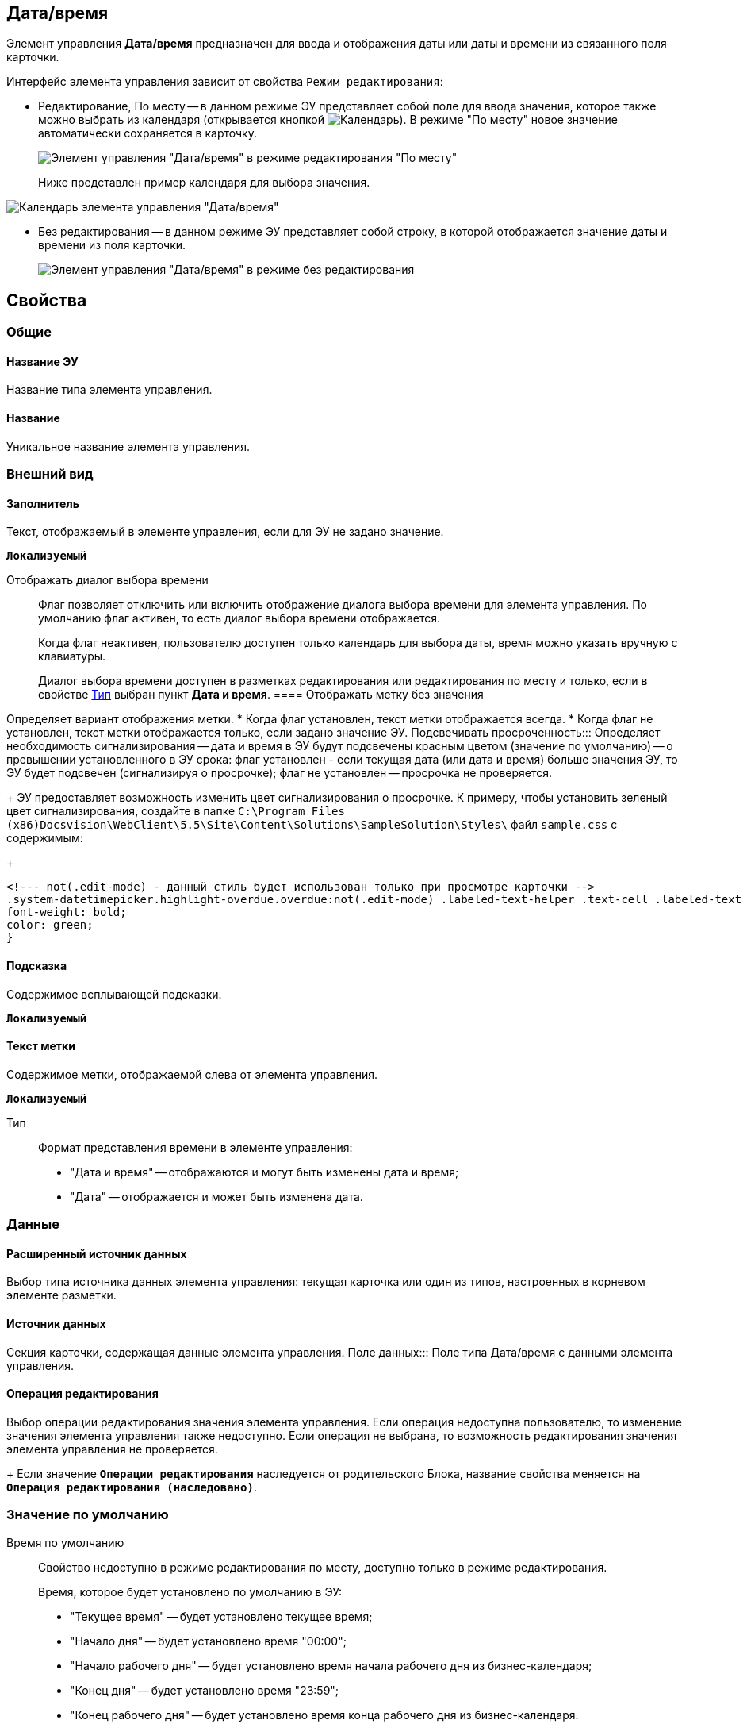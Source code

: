 
== Дата/время

Элемент управления *Дата/время* предназначен для ввода и отображения даты или даты и времени из связанного поля карточки.

Интерфейс элемента управления зависит от свойства `Режим редактирования`:

* Редактирование, По месту -- в данном режиме ЭУ представляет собой поле для ввода значения, которое также можно выбрать из календаря (открывается кнопкой image:buttons/openCalendar.png[Календарь]). В режиме "По месту" новое значение автоматически сохраняется в карточку.
+
image::ct_date_editmode.png[Элемент управления "Дата/время" в режиме редактирования "По месту"]
+
Ниже представлен пример календаря для выбора значения.

image::calendar.png[Календарь элемента управления "Дата/время"]
* Без редактирования -- в данном режиме ЭУ представляет собой строку, в которой отображается значение даты и времени из поля карточки.
+
image::ct_date_readmode.png[Элемент управления "Дата/время" в режиме без редактирования]

== Свойства

=== Общие

==== Название ЭУ

Название типа элемента управления.

==== Название

Уникальное название элемента управления.

=== Внешний вид

==== Заполнитель

Текст, отображаемый в элементе управления, если для ЭУ не задано значение.

`*Локализуемый*`

Отображать диалог выбора времени:::
Флаг позволяет отключить или включить отображение диалога выбора времени для элемента управления. По умолчанию флаг активен, то есть диалог выбора времени отображается.
+
Когда флаг неактивен, пользователю доступен только календарь для выбора даты, время можно указать вручную с клавиатуры.
+
Диалог выбора времени доступен в разметках редактирования или редактирования по месту и только, если в свойстве <<type,Тип>> выбран пункт *Дата и время*.
==== Отображать метку без значения

Определяет вариант отображения метки.
* Когда флаг установлен, текст метки отображается всегда.
* Когда флаг не установлен, текст метки отображается только, если задано значение ЭУ.
Подсвечивать просроченность:::
Определяет необходимость сигнализирования -- дата и время в ЭУ будут подсвечены красным цветом (значение по умолчанию) -- о превышении установленного в ЭУ срока: флаг установлен - если текущая дата (или дата и время) больше значения ЭУ, то ЭУ будет подсвечен (сигнализируя о просрочке); флаг не установлен -- просрочка не проверяется.
+
ЭУ предоставляет возможность изменить цвет сигнализирования о просрочке. К примеру, чтобы установить зеленый цвет сигнализирования, создайте в папке `C:\Program Files (x86)Docsvision\WebClient\5.5\Site\Content\Solutions\SampleSolution\Styles\` файл `sample.css` с содержимым:
+
[source,,l]
----
<!--- not(.edit-mode) - данный стиль будет использован только при просмотре карточки -->
.system-datetimepicker.highlight-overdue.overdue:not(.edit-mode) .labeled-text-helper .text-cell .labeled-text {
font-weight: bold;
color: green;
}
----

==== Подсказка

Содержимое всплывающей подсказки.

`*Локализуемый*`

==== Текст метки

Содержимое метки, отображаемой слева от элемента управления.

`*Локализуемый*`

[#type]
Тип:::
Формат представления времени в элементе управления:
+
* "Дата и время" -- отображаются и могут быть изменены дата и время;
* "Дата" -- отображается и может быть изменена дата.

=== Данные

==== Расширенный источник данных

Выбор типа источника данных элемента управления: текущая карточка или один из типов, настроенных в корневом элементе разметки.

==== Источник данных

Секция карточки, содержащая данные элемента управления.
Поле данных:::
Поле типа Дата/время с данными элемента управления.

==== Операция редактирования

Выбор операции редактирования значения элемента управления. Если операция недоступна пользователю, то изменение значения элемента управления также недоступно. Если операция не выбрана, то возможность редактирования значения элемента управления не проверяется.
+
Если значение `*Операции редактирования*` наследуется от родительского Блока, название свойства меняется на `*Операция редактирования (наследовано)*`.

=== Значение по умолчанию

Время по умолчанию:::
Свойство недоступно в режиме редактирования по месту, доступно только в режиме редактирования.
+
Время, которое будет установлено по умолчанию в ЭУ:
+
* "Текущее время" -- будет установлено текущее время;
* "Начало дня" -- будет установлено время "00:00";
* "Начало рабочего дня" -- будет установлено время начала рабочего дня из бизнес-календаря;
* "Конец дня" -- будет установлено время "23:59";
* "Конец рабочего дня" -- будет установлено время конца рабочего дня из бизнес-календаря.
+
Если выбрано значение "Начало рабочего дня" или "Конец рабочего дня", то при расчете времени будет использован бизнес-календарь:
+
* календарь по умолчанию, который выбран в справочнике "Системные настройки" ([.ph .menucascade]#*Системные настройки* > *Делопроизводство* > *Задачи и задания* > *Расширенные настройки* > *Бизнес-календарь по умолчанию*#).
* или системный бизнес-календарь (рабочий день с 9 до 18 часов, суббота и воскресенье -- выходной) -- если не выбран календарь по умолчанию.

=== Значение по умолчанию
:
Свойство недоступно в режиме редактирования по месту, доступно только в режиме редактирования.
+
Дата и время, которые будут установлены по умолчанию в ЭУ. Флаг *Текущая дата* должен быть снят. Если в свойствах ЭУ установлено смещение значения по умолчанию, то значение ЭУ будет скорректировано с учетом этого параметра.
+
Если время не указано (время "00:00"), то в значении ЭУ время будет получено из бизнес-календаря -- время начала рабочего дня. Правила выбора календаря приведены в описании свойства `Время по умолчанию`. Аналогичное поведение будет при работе с ЭУ в карточке -- если стереть время, то после выбора даты будет установлено время, полученное из бизнес-календаря.
Смещение значения по умолчанию (в часах):::
Количество часов (целое число), которое будет прибавлено к предварительному значению ЭУ, которое вычислено из значения настройки `Значение по умолчанию` или свойства `Время по умолчанию`. Можно указывать отрицательное значение. Например, чтобы сдвинуть время по умолчанию на день вперед, в поле `Смещение           значения по умолчанию` нужно ввести значение "24" (часа).
Текущая дата:::
Флаг установлен -- в ЭУ будет установлена по умолчанию текущая дата; флаг не установлен -- в ЭУ будет установлена по умолчанию дата из свойства [.kbd .ph .userinput]`Значение по умолчанию`.

=== Поведение

==== Видимость

Настройка видимости. Элемент управления отображается в карточке, когда флаг установлен. Элемент управления и любое его содержимое не отображаются, когда флаг снят.

`*Адаптивный*`

==== Дополнительные css классы

Названия дополнительных классов CSS для изменения стиля элемента управления. Перечисляются через пробел.

==== Операция редактирования для видимости

Определяет операцию, которая должна быть доступна, чтобы ЭУ отображался для пользователя. Работа свойства зависит от значения свойства `*Видимость*`:
+
* Когда флаг `*Видимость*` установлен и выбрана _операция редактирования для видимости_, видимость элемента определяется исходя из доступности пользователю выбранной операции редактирования.
* Когда флаг `*Видимость*` установлен, и _операция редактирования для видимости_ НЕ выбрана, ЭУ отображается всегда.
* Когда флаг `*Видимость*` НЕ установлен, ЭУ всегда скрыт.

==== Отключен

Когда флаг установлен, отключается возможность изменить значения элемента управления. Работает совместно со свойством `*Операция редактирования*`:редактирование будет запрещено, если одно из свойств запрещает редактирование.

`*Адаптивный*`

Запретить выбор будущих дат:::
При установленном флаге пользователю будет запрещено устанавливать и выбирать из календаря даты, позже текущей. Если введена запрещенная дата, будет выдана ошибка.
Запретить выбор прошедшей даты:::
При установленном флаге пользователю будет запрещено устанавливать и выбирать из календаря даты, раньше текущей. Если введена запрещенная дата, будет выдана ошибка.
==== Переходить по TAB

Флаг определяет последовательность перехода по ЭУ карточки при нажатии кнопки kbd:[TAB]. Если флаг установлен, переход по kbd:[TAB] разрешён.

==== Режим редактирования

Определяет вариант отображения элемента управления и возможность изменения его значения:
+
* *_По месту_* -- значение изменяется в отдельном окне, которое открывается нажатием на элемент управления. Данный вариант подходит как для разметки режима редактирования, так и для разметки режима просмотра карточки.
* *_Редактирование_* -- значение изменяется непосредственно в элементе управления. Данный вариант может быть выбран в разметке режима редактирования и просмотра.
+
Если элемент с режимом *_Редактирование_* добавлен в разметку просмотра, необходимо самостоятельно обеспечить сохранение его значения. Например, используя скриптов карточек.
* *_Без редактирования_* -- значение изменить нельзя.

==== Стандартный css класс

Название CSS класса, в котором определен стандартный стиль элемента управления.

=== События


==== При наведении курсора

Вызывается при входе курсора мыши в область элемента управления.

==== При отведении курсора

Вызывается, когда курсор мыши покидает область элемента управления.

==== После смены данных

Вызывается после изменения содержимого элемента управления.

==== При щелчке

Вызывается при щелчке мыши по любой области элемента управления.

